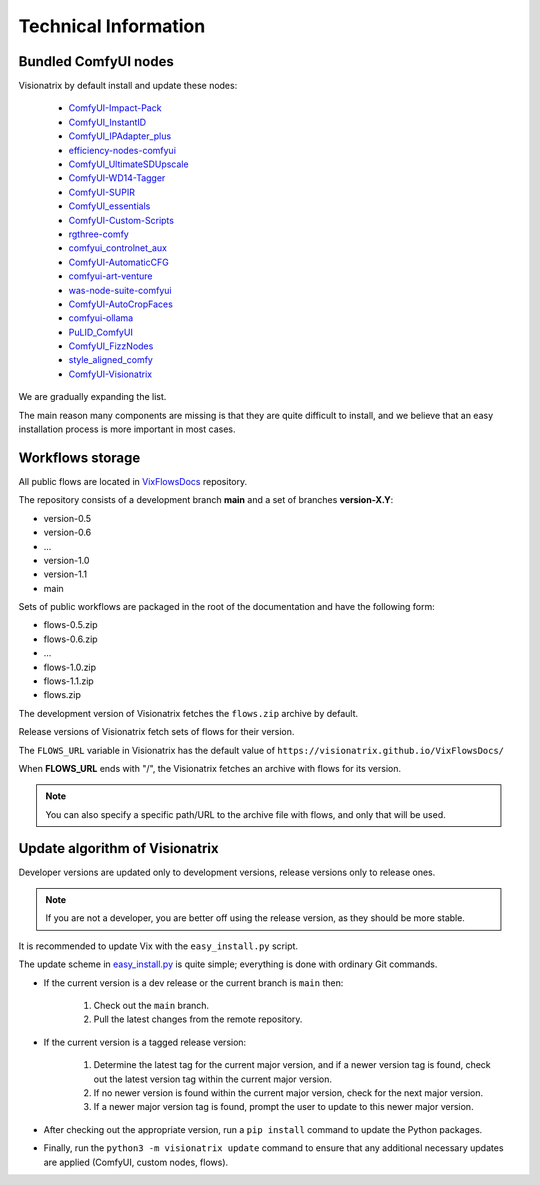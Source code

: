 Technical Information
=====================

Bundled ComfyUI nodes
---------------------

Visionatrix by default install and update these nodes:

 * `ComfyUI-Impact-Pack <https://github.com/Visionatrix/ComfyUI-Impact-Pack>`_
 * `ComfyUI_InstantID <https://github.com/Visionatrix/ComfyUI_InstantID>`_
 * `ComfyUI_IPAdapter_plus <https://github.com/Visionatrix/ComfyUI_IPAdapter_plus>`_
 * `efficiency-nodes-comfyui <https://github.com/Visionatrix/efficiency-nodes-comfyui>`_
 * `ComfyUI_UltimateSDUpscale <https://github.com/Visionatrix/ComfyUI_UltimateSDUpscale>`_
 * `ComfyUI-WD14-Tagger <https://github.com/Visionatrix/ComfyUI-WD14-Tagger>`_
 * `ComfyUI-SUPIR <https://github.com/Visionatrix/ComfyUI-SUPIR>`_
 * `ComfyUI_essentials <https://github.com/Visionatrix/ComfyUI_essentials>`_
 * `ComfyUI-Custom-Scripts <https://github.com/Visionatrix/ComfyUI-Custom-Scripts>`_
 * `rgthree-comfy <https://github.com/Visionatrix/rgthree-comfy>`_
 * `comfyui_controlnet_aux <https://github.com/Visionatrix/comfyui_controlnet_aux>`_
 * `ComfyUI-AutomaticCFG <https://github.com/Visionatrix/ComfyUI-AutomaticCFG>`_
 * `comfyui-art-venture <https://github.com/Visionatrix/comfyui-art-venture>`_
 * `was-node-suite-comfyui <https://github.com/Visionatrix/was-node-suite-comfyui>`_
 * `ComfyUI-AutoCropFaces <https://github.com/Visionatrix/ComfyUI-AutoCropFaces>`_
 * `comfyui-ollama <https://github.com/Visionatrix/comfyui-ollama>`_
 * `PuLID_ComfyUI <https://github.com/Visionatrix/PuLID_ComfyUI>`_
 * `ComfyUI_FizzNodes <https://github.com/Visionatrix/ComfyUI_FizzNodes>`_
 * `style_aligned_comfy <https://github.com/Visionatrix/style_aligned_comfy>`_
 * `ComfyUI-Visionatrix <https://github.com/Visionatrix/ComfyUI-Visionatrix>`_

We are gradually expanding the list.

The main reason many components are missing is that they are quite difficult to install, and we believe that an easy installation process is more important in most cases.


Workflows storage
-----------------

All public flows are located in `VixFlowsDocs <https://github.com/Visionatrix/VixFlowsDocs>`_ repository.

The repository consists of a development branch **main** and a set of branches **version-X.Y**:

* version-0.5
* version-0.6
* ...
* version-1.0
* version-1.1
* main

Sets of public workflows are packaged in the root of the documentation and have the following form:

* flows-0.5.zip
* flows-0.6.zip
* ...
* flows-1.0.zip
* flows-1.1.zip
* flows.zip

The development version of Visionatrix fetches the ``flows.zip`` archive by default.

Release versions of Visionatrix fetch sets of flows for their version.

The ``FLOWS_URL`` variable in Visionatrix has the default value of ``https://visionatrix.github.io/VixFlowsDocs/``

When **FLOWS_URL** ends with "/", the Visionatrix fetches an archive with flows for its version.

.. note::
    You can also specify a specific path/URL to the archive file with flows, and only that will be used.


Update algorithm of Visionatrix
-------------------------------

Developer versions are updated only to development versions, release versions only to release ones.

.. note::
    If you are not a developer, you are better off using the release version, as they should be more stable.

It is recommended to update Vix with the ``easy_install.py`` script.

The update scheme in `easy_install.py <https://github.com/Visionatrix/Visionatrix/blob/main/scripts/easy_install.py>`_ is quite simple; everything is done with ordinary Git commands.

* If the current version is a dev release or the current branch is ``main`` then:

    1. Check out the ``main`` branch.
    2. Pull the latest changes from the remote repository.

* If the current version is a tagged release version:

    1. Determine the latest tag for the current major version, and if a newer version tag is found, check out the latest version tag within the current major version.
    2. If no newer version is found within the current major version, check for the next major version.
    3. If a newer major version tag is found, prompt the user to update to this newer major version.

* After checking out the appropriate version, run a ``pip install`` command to update the Python packages.
* Finally, run the ``python3 -m visionatrix update`` command to ensure that any additional necessary updates are applied (ComfyUI, custom nodes, flows).
